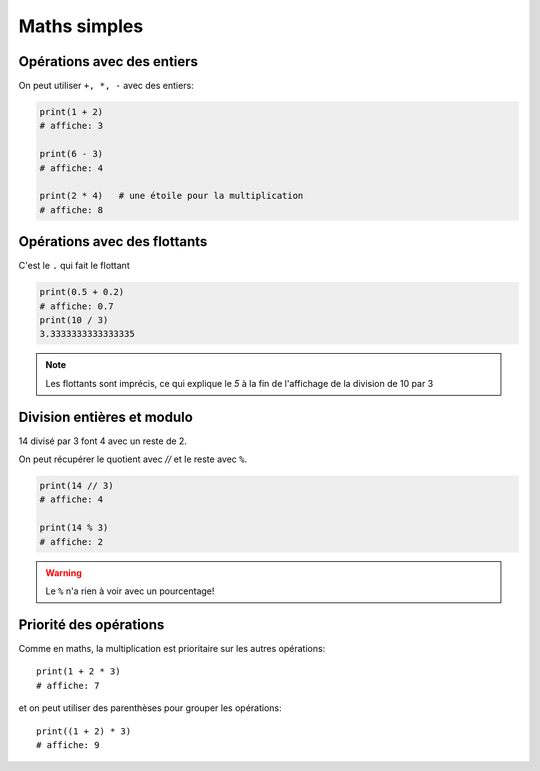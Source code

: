 Maths simples
=============

Opérations avec des entiers
---------------------------

On peut utiliser ``+, *, -`` avec des entiers:

.. code-block:: python

   print(1 + 2)
   # affiche: 3

   print(6 - 3)
   # affiche: 4

   print(2 * 4)   # une étoile pour la multiplication
   # affiche: 8


Opérations avec des flottants
-----------------------------

C'est le ``.`` qui fait le flottant


.. code-block:: python

   print(0.5 + 0.2)
   # affiche: 0.7
   print(10 / 3)
   3.3333333333333335

.. note::

   Les flottants sont imprécis,
   ce qui explique le `5` à la fin de l'affichage
   de la division de 10 par 3



Division entières et modulo
---------------------------

14 divisé par 3 font 4 avec un reste de 2.

On peut récupérer le quotient avec `//` et
le reste avec ``%``.

.. code-block:: python

   print(14 // 3)
   # affiche: 4

   print(14 % 3)
   # affiche: 2

.. warning::

   Le ``%`` n'a rien à voir avec un pourcentage!


Priorité des opérations
------------------------


Comme en maths, la multiplication est prioritaire
sur les autres opérations::

    print(1 + 2 * 3)
    # affiche: 7

et on peut utiliser des parenthèses pour grouper les opérations::

    print((1 + 2) * 3)
    # affiche: 9

